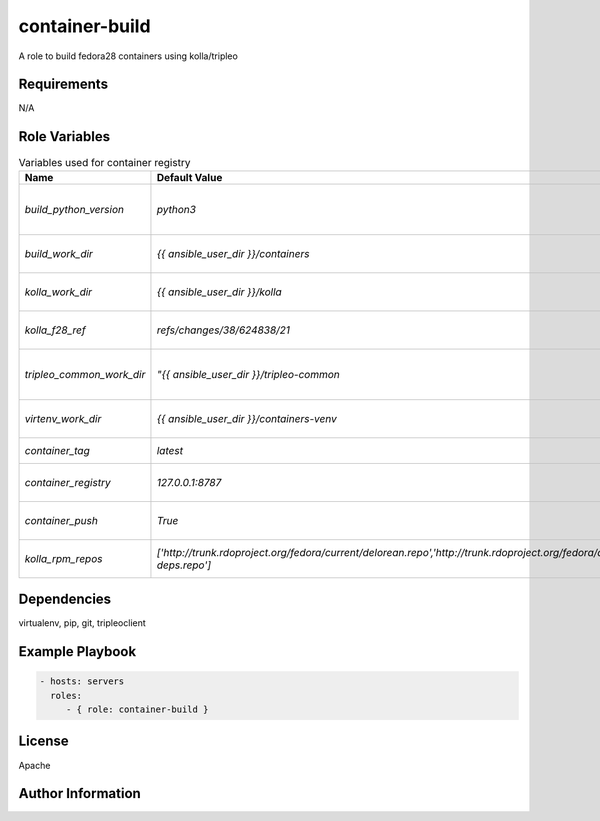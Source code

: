 container-build
===============

A role to build fedora28 containers using kolla/tripleo

Requirements
------------

N/A

Role Variables
--------------

.. list-table:: Variables used for container registry
   :widths: auto
   :header-rows: 1

   * - Name
     - Default Value
     - Description
   * - `build_python_version`
     - `python3`
     - python version that should be used (python2|python3)
   * - `build_work_dir`
     - `{{ ansible_user_dir }}/containers`
     - work dir for container build (logs end up here)
   * - `kolla_work_dir`
     - `{{ ansible_user_dir }}/kolla`
     - work dir to checkout kolla from source
   * - `kolla_f28_ref`
     - `refs/changes/38/624838/21`
     - gerrit ref to checkout with required changes
   * - `tripleo_common_work_dir`
     - `"{{ ansible_user_dir }}/tripleo-common`
     - work dir to checkout tripleo-common from source
   * - `virtenv_work_dir`
     - `{{ ansible_user_dir }}/containers-venv`
     - virtualenv dir where we install kolla
   * - `container_tag`
     - `latest`
     - container tag to use when building
   * - `container_registry`
     - `127.0.0.1:8787`
     - container registry to push containers to
   * - `container_push`
     - `True`
     - push built containers to a registry
   * - `kolla_rpm_repos`
     - `['http://trunk.rdoproject.org/fedora/current/delorean.repo','http://trunk.rdoproject.org/fedora/delorean-deps.repo']`
     - rpm repos to use in the containers when building

Dependencies
------------

virtualenv, pip, git, tripleoclient

Example Playbook
----------------

.. code-block::

    - hosts: servers
      roles:
         - { role: container-build }

License
-------

Apache

Author Information
------------------


